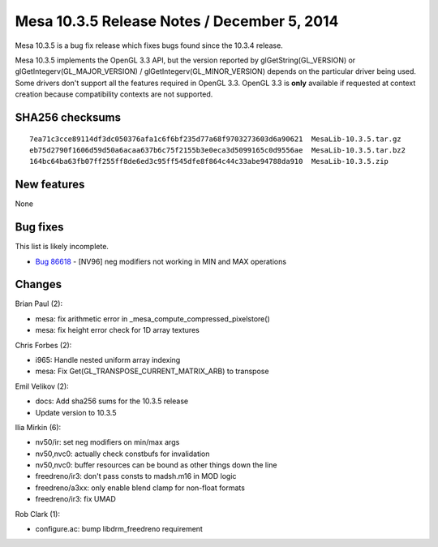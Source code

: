 Mesa 10.3.5 Release Notes / December 5, 2014
============================================

Mesa 10.3.5 is a bug fix release which fixes bugs found since the 10.3.4
release.

Mesa 10.3.5 implements the OpenGL 3.3 API, but the version reported by
glGetString(GL_VERSION) or glGetIntegerv(GL_MAJOR_VERSION) /
glGetIntegerv(GL_MINOR_VERSION) depends on the particular driver being
used. Some drivers don't support all the features required in OpenGL
3.3. OpenGL 3.3 is **only** available if requested at context creation
because compatibility contexts are not supported.

SHA256 checksums
----------------

::

   7ea71c3cce89114df3dc050376afa1c6f6bf235d77a68f9703273603d6a90621  MesaLib-10.3.5.tar.gz
   eb75d2790f1606d59d50a6acaa637b6c75f2155b3e0eca3d5099165c0d9556ae  MesaLib-10.3.5.tar.bz2
   164bc64ba63fb07ff255ff8de6ed3c95ff545dfe8f864c44c33abe94788da910  MesaLib-10.3.5.zip

New features
------------

None

Bug fixes
---------

This list is likely incomplete.

-  `Bug 86618 <https://bugs.freedesktop.org/show_bug.cgi?id=86618>`__ -
   [NV96] neg modifiers not working in MIN and MAX operations

Changes
-------

Brian Paul (2):

-  mesa: fix arithmetic error in \_mesa_compute_compressed_pixelstore()
-  mesa: fix height error check for 1D array textures

Chris Forbes (2):

-  i965: Handle nested uniform array indexing
-  mesa: Fix Get(GL_TRANSPOSE_CURRENT_MATRIX_ARB) to transpose

Emil Velikov (2):

-  docs: Add sha256 sums for the 10.3.5 release
-  Update version to 10.3.5

Ilia Mirkin (6):

-  nv50/ir: set neg modifiers on min/max args
-  nv50,nvc0: actually check constbufs for invalidation
-  nv50,nvc0: buffer resources can be bound as other things down the
   line
-  freedreno/ir3: don't pass consts to madsh.m16 in MOD logic
-  freedreno/a3xx: only enable blend clamp for non-float formats
-  freedreno/ir3: fix UMAD

Rob Clark (1):

-  configure.ac: bump libdrm_freedreno requirement
